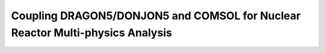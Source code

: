 .. _coupling_comsol:

==============================================================================
Coupling DRAGON5/DONJON5 and COMSOL for Nuclear Reactor Multi-physics Analysis
==============================================================================
